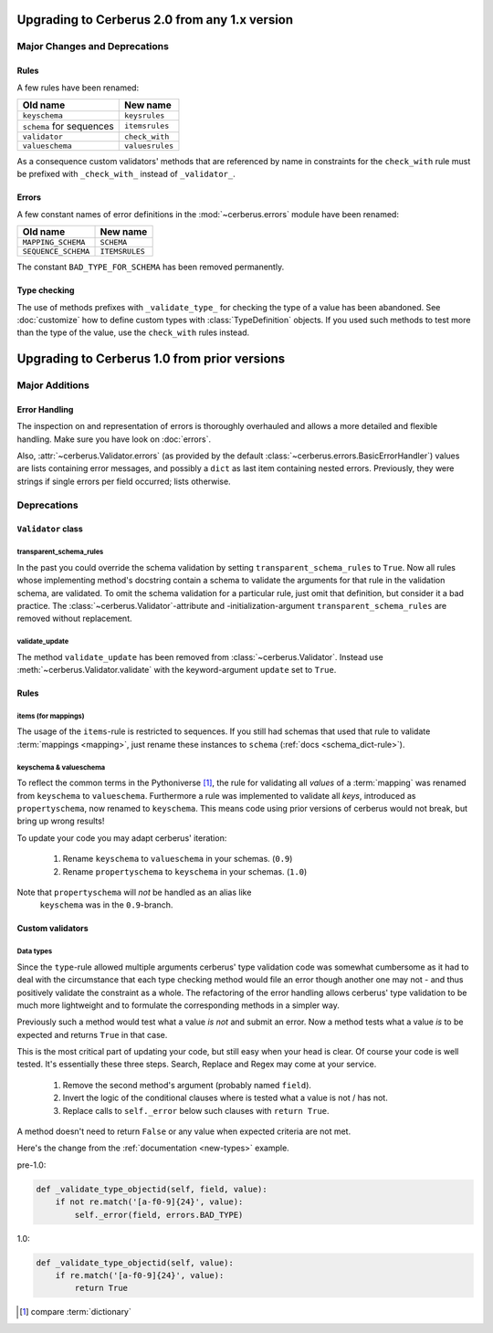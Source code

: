 Upgrading to Cerberus 2.0 from any 1.x version
==============================================

Major Changes and Deprecations
------------------------------

Rules
.....

A few rules have been renamed:

========================  ===============
Old name                  New name
========================  ===============
``keyschema``             ``keysrules``
``schema`` for sequences  ``itemsrules``
``validator``             ``check_with``
``valueschema``           ``valuesrules``
========================  ===============

As a consequence custom validators' methods that are referenced by name in
constraints for the ``check_with`` rule must be prefixed with ``_check_with_``
instead of ``_validator_``.

Errors
......

A few constant names of error definitions in the :mod:`~cerberus.errors`
module have been renamed:

===================  ==============
Old name             New name
===================  ==============
``MAPPING_SCHEMA``   ``SCHEMA``
``SEQUENCE_SCHEMA``  ``ITEMSRULES``
===================  ==============

The constant ``BAD_TYPE_FOR_SCHEMA`` has been removed permanently.

Type checking
.............

The use of methods prefixes with ``_validate_type_`` for checking the type of
a value has been abandoned. See :doc:`customize` how to define custom types
with :class:`TypeDefinition` objects. If you used such methods to test more
than the type of the value, use the ``check_with`` rules instead.


Upgrading to Cerberus 1.0 from prior versions
=============================================

Major Additions
---------------

Error Handling
..............

The inspection on and representation of errors is thoroughly overhauled and
allows a more detailed and flexible handling. Make sure you have look on
:doc:`errors`.

Also, :attr:`~cerberus.Validator.errors` (as provided by the default
:class:`~cerberus.errors.BasicErrorHandler`) values are lists containing
error messages, and possibly a ``dict`` as last item containing nested errors.
Previously, they were strings if single errors per field occurred; lists
otherwise.


Deprecations
------------

``Validator`` class
...................

transparent_schema_rules
~~~~~~~~~~~~~~~~~~~~~~~~

In the past you could override the schema validation by setting
``transparent_schema_rules`` to ``True``. Now all rules whose implementing
method's docstring contain a schema to validate the arguments for that rule in the
validation schema, are validated.
To omit the schema validation for a particular rule, just omit that definition,
but consider it a bad practice.
The :class:`~cerberus.Validator`-attribute and -initialization-argument
``transparent_schema_rules`` are removed without replacement.

validate_update
~~~~~~~~~~~~~~~

The method ``validate_update`` has been removed from
:class:`~cerberus.Validator`. Instead use :meth:`~cerberus.Validator.validate`
with the keyword-argument ``update`` set to ``True``.


Rules
.....

items (for mappings)
~~~~~~~~~~~~~~~~~~~~

The usage of the ``items``-rule is restricted to sequences.
If you still had schemas that used that rule to validate
:term:`mappings <mapping>`, just rename these instances to ``schema``
(:ref:`docs <schema_dict-rule>`).

keyschema & valueschema
~~~~~~~~~~~~~~~~~~~~~~~

To reflect the common terms in the Pythoniverse [#]_, the rule for validating
all *values* of a :term:`mapping` was renamed from ``keyschema`` to
``valueschema``. Furthermore a rule was implemented to validate all *keys*,
introduced as ``propertyschema``, now renamed to ``keyschema``. This means code
using prior versions of cerberus would not break, but bring up wrong results!

To update your code you may adapt cerberus' iteration:

  1. Rename ``keyschema`` to ``valueschema`` in your schemas. (``0.9``)
  2. Rename ``propertyschema`` to ``keyschema`` in your schemas. (``1.0``)

Note that ``propertyschema`` will *not* be handled as an alias like
 ``keyschema`` was in the ``0.9``-branch.


Custom validators
.................

Data types
~~~~~~~~~~

Since the ``type``-rule allowed multiple arguments cerberus' type validation
code was somewhat cumbersome as it had to deal with the circumstance that each
type checking method would file an error though another one may not - and thus
positively validate the constraint as a whole.
The refactoring of the error handling allows cerberus' type validation to be
much more lightweight and to formulate the corresponding methods in a simpler
way.

Previously such a method would test what a value *is not* and submit an error.
Now a method tests what a value *is* to be expected and returns ``True`` in
that case.

This is the most critical part of updating your code, but still easy when your
head is clear. Of course your code is well tested. It's essentially these
three steps. Search, Replace and Regex may come at your service.

  1. Remove the second method's argument (probably named ``field``).
  2. Invert the logic of the conditional clauses where is tested what a value
     is not / has not.
  3. Replace calls to ``self._error`` below such clauses with
     ``return True``.

A method doesn't need to return ``False`` or any value when expected criteria
are not met.

Here's the change from the :ref:`documentation <new-types>` example.

pre-1.0:

.. code-block:: python

     def _validate_type_objectid(self, field, value):
         if not re.match('[a-f0-9]{24}', value):
             self._error(field, errors.BAD_TYPE)

1.0:

.. code-block:: python

     def _validate_type_objectid(self, value):
         if re.match('[a-f0-9]{24}', value):
             return True



.. [#] compare :term:`dictionary`
